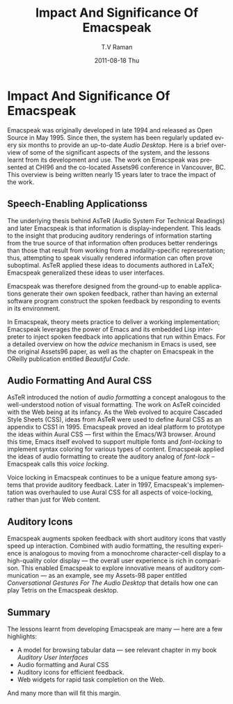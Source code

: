 * Impact And Significance Of Emacspeak

Emacspeak was originally developed in late 1994 and released as
Open Source in May 1995.
Since then, the system has been regularly updated every six
months to provide an up-to-date /Audio Desktop/. Here is a brief
overview of some of the significant aspects of  the system, and
the lessons learnt from  its development and use. The work on
Emacspeak was presented at CHI96 and the co-located Assets96
conference in Vancouver, BC. This overview is being written
nearly 15 years later to trace  the impact of the work.

** Speech-Enabling Applicationss

The underlying thesis behind AsTeR (Audio System For Technical
Readings) and later Emacspeak is that information is
display-independent.  This leads to the insight that  
producing auditory renderings of information starting from the
true source of that information often produces better renderings
than those that result from  working from a modality-specific
representation; thus, attempting to speak visually rendered
information can often prove suboptimal. AsTeR  applied these
ideas to documents authored in LaTeX; Emacspeak generalized these
ideas to user interfaces.

Emacspeak was therefore designed from the ground-up to enable
applications generate their own spoken feedback, rather than
having an external software program construct the spoken feedback
by responding to events in its environment. 

In Emacspeak, theory meets practice to deliver a working
implementation; Emacspeak leverages the power of Emacs and its
embedded Lisp interpreter to inject spoken feedback into
applications that run within Emacs. For a detailed overview on
how the  /advice/ mechanism in Emacs  is used, see the original
Assets96 paper, as well as the chapter on Emacspeak in the
OReilly publication entitled  /Beautiful Code/.

** Audio Formatting And Aural CSS

AsTeR introduced the notion of /audio formatting/  a concept
analogous to the well-understood notion of visual formatting. The
work on AsTeR coincided with the  Web being at its infancy. As
the Web evolved to acquire Cascaded Style Sheets (CSS), ideas
from AsTeR  were used to define Aural CSS as an appendix to CSS1
in 1995. Emacspeak proved an ideal platform to prototype the
ideas within Aural CSS --- first within the Emacs/W3
browser. Around this time, Emacs itself evolved to support
multiple fonts and /font-locking/  to implement syntax coloring
for various types of content. Emacspeak applied the ideas of
audio formatting to create the auditory analog of /font-lock/ --
Emacspeak calls this /voice locking/.

Voice locking in Emacspeak continues to be a unique feature among
systems that provide auditory feedback. Later in 1997,
Emacspeak's implementation was overhauled to use Aural CSS for
all aspects of voice-locking, rather than just for Web content.

** Auditory Icons

Emacspeak augments spoken feedback with short auditory icons that
vastly speed up interaction. Combined with audio formatting, the
resulting experience is analogous to moving from a monochrome
character-cell display to a high-quality color display --- the
overall user experience is rich in comparison. This enabled
Emacspeak to explore innovative means of auditory communication
--- as an example,  see my Assets-98 paper entitled
/Conversational Gestures For The Audio Desktop/ that details how
one can play Tetris on the Emacspeak desktop.

** Summary

The lessons learnt from developing Emacspeak are many ---   here
are a few highlights:

  - A model for browsing tabular data --- see relevant chapter in
    my book /Auditory User Interfaces/
  - Audio formatting and Aural CSS
  - Auditory icons for efficient feedback.
  - Web widgets for rapid task completion on the Web.

And many more than will fit this margin.


#+TITLE:     Impact And Significance Of Emacspeak
#+AUTHOR:    T.V Raman
#+EMAIL:     raman@google.com
#+DATE:      2011-08-18 Thu
#+DESCRIPTION:
#+KEYWORDS:
#+LANGUAGE:  en
#+OPTIONS:   H:3 num:t toc:t \n:nil @:t ::t |:t ^:t -:t f:t *:t <:t
#+OPTIONS:   TeX:t LaTeX:t skip:nil d:nil todo:t pri:nil tags:not-in-toc
#+INFOJS_OPT: view:nil toc:nil ltoc:t mouse:underline buttons:0 path:http://orgmode.org/org-info.js
#+EXPORT_SELECT_TAGS: export
#+EXPORT_EXCLUDE_TAGS: noexport
#+LINK_UP:   
#+LINK_HOME: 
#+XSLT:
